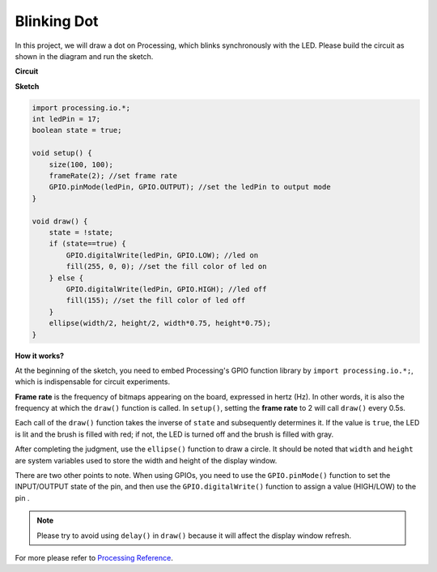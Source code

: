 Blinking Dot
===========================

In this project, we will draw a dot on Processing, which blinks synchronously with the LED. Please build the circuit as shown in the diagram and run the sketch.

.. image:: img/blinking_dot.png
.. image:: img/clickable_dot_on.png


**Circuit**

.. image:: img/P1.png

**Sketch**

.. code-block:: arduino

    import processing.io.*;
    int ledPin = 17; 
    boolean state = true; 

    void setup() {
        size(100, 100);
        frameRate(2); //set frame rate
        GPIO.pinMode(ledPin, GPIO.OUTPUT); //set the ledPin to output mode 
    }

    void draw() {
        state = !state;
        if (state==true) {
            GPIO.digitalWrite(ledPin, GPIO.LOW); //led on 
            fill(255, 0, 0); //set the fill color of led on
        } else {
            GPIO.digitalWrite(ledPin, GPIO.HIGH); //led off
            fill(155); //set the fill color of led off
        } 
        ellipse(width/2, height/2, width*0.75, height*0.75);
    }

**How it works?**

At the beginning of the sketch, you need to embed Processing's GPIO function library by ``import processing.io.*;``, which is indispensable for circuit experiments.

**Frame rate** is the frequency of bitmaps appearing on the board, expressed in hertz (Hz). In other words, it is also the frequency at which the ``draw()`` function is called. In ``setup()``, setting the **frame rate** to 2 will call ``draw()`` every 0.5s.

Each call of the ``draw()`` function takes the inverse of ``state`` and subsequently determines it. If the value is ``true``, the LED is lit and the brush is filled with red; if not, the LED is turned off and the brush is filled with gray.

After completing the judgment, use the ``ellipse()`` function to draw a circle. It should be noted that ``width`` and ``height`` are system variables used to store the width and height of the display window.

There are two other points to note. When using GPIOs, you need to use the ``GPIO.pinMode()`` function to set the INPUT/OUTPUT state of the pin, and then use the ``GPIO.digitalWrite()`` function to assign a value (HIGH/LOW) to the pin .


.. note::

    Please try to avoid using ``delay()`` in ``draw()`` because it will affect the display window refresh.

For more please refer to `Processing Reference <https://processing.org/reference/>`_.